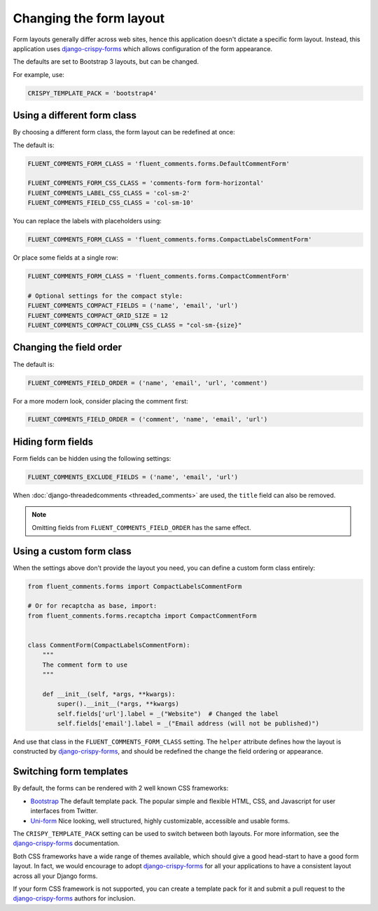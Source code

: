 Changing the form layout
========================

Form layouts generally differ across web sites, hence this application doesn't dictate a specific form layout.
Instead, this application uses django-crispy-forms_ which allows configuration of the form appearance.

The defaults are set to Bootstrap 3 layouts, but can be changed.

For example, use:

.. code-block:: python

    CRISPY_TEMPLATE_PACK = 'bootstrap4'


Using a different form class
----------------------------

By choosing a different form class, the form layout can be redefined at once:

The default is:

.. code-block:: python

    FLUENT_COMMENTS_FORM_CLASS = 'fluent_comments.forms.DefaultCommentForm'

    FLUENT_COMMENTS_FORM_CSS_CLASS = 'comments-form form-horizontal'
    FLUENT_COMMENTS_LABEL_CSS_CLASS = 'col-sm-2'
    FLUENT_COMMENTS_FIELD_CSS_CLASS = 'col-sm-10'

You can replace the labels with placeholders using:

.. code-block:: python

    FLUENT_COMMENTS_FORM_CLASS = 'fluent_comments.forms.CompactLabelsCommentForm'

Or place some fields at a single row:

.. code-block:: python

    FLUENT_COMMENTS_FORM_CLASS = 'fluent_comments.forms.CompactCommentForm'

    # Optional settings for the compact style:
    FLUENT_COMMENTS_COMPACT_FIELDS = ('name', 'email', 'url')
    FLUENT_COMMENTS_COMPACT_GRID_SIZE = 12
    FLUENT_COMMENTS_COMPACT_COLUMN_CSS_CLASS = "col-sm-{size}"

.. _field-order:

Changing the field order
------------------------

The default is:

.. code-block:: python

    FLUENT_COMMENTS_FIELD_ORDER = ('name', 'email', 'url', 'comment')

For a more modern look, consider placing the comment first:

.. code-block:: python

    FLUENT_COMMENTS_FIELD_ORDER = ('comment', 'name', 'email', 'url')


Hiding form fields
------------------

Form fields can be hidden using the following settings:

.. code-block:: python

    FLUENT_COMMENTS_EXCLUDE_FIELDS = ('name', 'email', 'url')

When :doc:`django-threadedcomments <threaded_comments>` are used, the ``title`` field can also be removed.

.. note::

    Omitting fields from ``FLUENT_COMMENTS_FIELD_ORDER`` has the same effect.


Using a custom form class
-------------------------

When the settings above don't provide the layout you need,
you can define a custom form class entirely:

.. code-block:: python

    from fluent_comments.forms import CompactLabelsCommentForm

    # Or for recaptcha as base, import:
    from fluent_comments.forms.recaptcha import CompactCommentForm


    class CommentForm(CompactLabelsCommentForm):
        """
        The comment form to use
        """

        def __init__(self, *args, **kwargs):
            super().__init__(*args, **kwargs)
            self.fields['url'].label = _("Website")  # Changed the label
            self.fields['email'].label = _("Email address (will not be published)")

And use that class in the ``FLUENT_COMMENTS_FORM_CLASS`` setting.
The ``helper`` attribute defines how the layout is constructed by django-crispy-forms_,
and should be redefined the change the field ordering or appearance.


Switching form templates
------------------------

By default, the forms can be rendered with 2 well known CSS frameworks:

* `Bootstrap`_ The default template pack. The popular simple and flexible HTML, CSS, and Javascript for user interfaces from Twitter.
* `Uni-form`_ Nice looking, well structured, highly customizable, accessible and usable forms.

The ``CRISPY_TEMPLATE_PACK`` setting can be used to switch between both layouts.
For more information, see the django-crispy-forms_ documentation.

Both CSS frameworks have a wide range of themes available, which should give a good head-start to have a good form layout.
In fact, we would encourage to adopt django-crispy-forms_ for all your applications to have a consistent layout across all your Django forms.

If your form CSS framework is not supported, you can create a template pack
for it and submit a pull request to the django-crispy-forms_ authors for inclusion.



.. _`Bootstrap`: http://twitter.github.com/bootstrap/index.html
.. _`Uni-form`: http://sprawsm.com/uni-form


.. _django-crispy-forms: http://django-crispy-forms.readthedocs.org/
